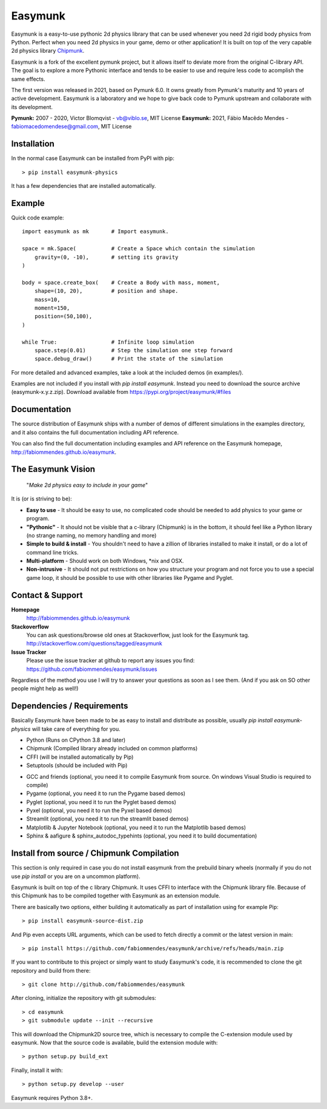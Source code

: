 Easymunk
========

.. image::  https://raw.githubusercontent.com/fabiommendes/easymunk/master/docs/src/_static/easymunk_logo_animation.gif

Easymunk is a easy-to-use pythonic 2d physics library that can be used whenever
you need 2d rigid body physics from Python. Perfect when you need 2d physics
in your game, demo or other application! It is built on top of the very 
capable 2d physics library `Chipmunk <http://chipmunk-physics.net>`_.

Easymunk is a fork of the excellent pymunk project, but it allows itself to deviate
more from the original C-library API. The goal is to explore a more Pythonic interface
and tends to be easier to use and require less code to acomplish the same effects.

The first version was released in 2021, based on Pymunk 6.0. It owns greatly from Pymunk's
maturity and 10 years of active development. Easymunk is a laboratory and we hope to
give back code to Pymunk upstream and collaborate with its development.

**Pymunk:** 2007 - 2020, Victor Blomqvist - vb@viblo.se, MIT License
**Easymunk:** 2021, Fábio Macêdo Mendes - fabiomacedomendese@gmail.com, MIT License


Installation
------------

In the normal case Easymunk can be installed from PyPI with pip::

    > pip install easymunk-physics

It has a few dependencies that are installed automatically.


Example
-------

Quick code example::
    
    import easymunk as mk       # Import easymunk.

    space = mk.Space(           # Create a Space which contain the simulation
        gravity=(0, -10),       # setting its gravity
    )

    body = space.create_box(    # Create a Body with mass, moment,
        shape=(10, 20),         # position and shape.
        mass=10,                
        moment=150,
        position=(50,100),
    )

    while True:                 # Infinite loop simulation
        space.step(0.01)        # Step the simulation one step forward
        space.debug_draw()      # Print the state of the simulation
    
For more detailed and advanced examples, take a look at the included demos 
(in examples/).

Examples are not included if you install with `pip install easymunk`. Instead you
need to download the source archive (easymunk-x.y.z.zip). Download available from
https://pypi.org/project/easymunk/#files


Documentation
-------------

The source distribution of Easymunk ships with a number of demos of different
simulations in the examples directory, and it also contains the full 
documentation including API reference.

You can also find the full documentation including examples and API reference 
on the Easymunk homepage, http://fabiommendes.github.io/easymunk.


The Easymunk Vision
-------------------

    "*Make 2d physics easy to include in your game*"

It is (or is striving to be):

* **Easy to use** - It should be easy to use, no complicated code should be 
  needed to add physics to your game or program.
* **"Pythonic"** - It should not be visible that a c-library (Chipmunk) is in 
  the bottom, it should feel like a Python library (no strange naming,
  no memory handling and more)
* **Simple to build & install** - You shouldn't need to have a zillion of 
  libraries installed to make it install, or do a lot of command line tricks.
* **Multi-platform** - Should work on both Windows, \*nix and OSX.
* **Non-intrusive** - It should not put restrictions on how you structure 
  your program and not force you to use a special game loop, it should be 
  possible to use with other libraries like Pygame and Pyglet. 

  
Contact & Support
-----------------
.. _contact-support:

**Homepage**
    http://fabiommendes.github.io/easymunk

**Stackoverflow**
    You can ask questions/browse old ones at Stackoverflow, just look for 
    the Easymunk tag. http://stackoverflow.com/questions/tagged/easymunk

**Issue Tracker**
    Please use the issue tracker at github to report any issues you find:
    https://github.com/fabiommendes/easymunk/issues
    
Regardless of the method you use I will try to answer your questions as soon 
as I see them. (And if you ask on SO other people might help as well!)


Dependencies / Requirements
---------------------------

Basically Easymunk have been made to be as easy to install and distribute as
possible, usually `pip install easymunk-physics` will take care of everything for you.

- Python (Runs on CPython 3.8 and later)
- Chipmunk (Compiled library already included on common platforms)
- CFFI (will be installed automatically by Pip)
- Setuptools (should be included with Pip)

* GCC and friends (optional, you need it to compile Easymunk from source. On
  windows Visual Studio is required to compile)
* Pygame (optional, you need it to run the Pygame based demos)
* Pyglet (optional, you need it to run the Pyglet based demos)
* Pyxel (optional, you need it to run the Pyxel based demos)
* Streamlit (optional, you need it to run the streamlit based demos)
* Matplotlib & Jupyter Notebook (optional, you need it to run the Matplotlib 
  based demos)
* Sphinx & aafigure & sphinx_autodoc_typehints (optional, you need it to build 
  documentation)


Install from source / Chipmunk Compilation
------------------------------------------

This section is only required in case you do not install easymunk from the
prebuild binary wheels (normally if you do not use `pip install` or you are 
on a uncommon platform).

Easymunk is built on top of the c library Chipmunk. It uses CFFI to interface
with the Chipmunk library file. Because of this Chipmunk has to be compiled
together with Easymunk as an extension module.

There are basically two options, either building it automatically as part of 
installation using for example Pip::

    > pip install easymunk-source-dist.zip

And Pip even accepts URL arguments, which can be used to fetch directly a
commit or the latest version in main::

    > pip install https://github.com/fabiommendes/easymunk/archive/refs/heads/main.zip

If you want to contribute to this project or simply want to study Easymunk's code,
it is recommended to clone the git repository and build from there::

    > git clone http://github.com/fabiommendes/easymunk

After cloning, initialize the repository with git submodules::

    > cd easymunk
    > git submodule update --init --recursive

This will download the Chipmunk2D source tree, which is necessary to compile the
C-extension module used by easymunk. Now that the source code is available,
build the extension module with::

    > python setup.py build_ext

Finally, install it with::

    > python setup.py develop --user

Easymunk requires Python 3.8+.